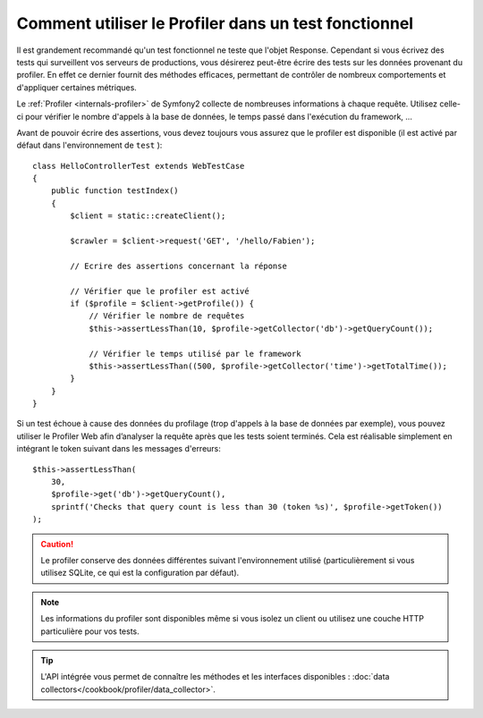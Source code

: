 .. index::
   single: Tests; Profiling

Comment utiliser le Profiler dans un test fonctionnel
=====================================================

Il est grandement recommandé qu'un test fonctionnel ne teste que l'objet Response.
Cependant si vous écrivez des tests qui surveillent vos serveurs de productions, vous
désirerez peut-être écrire des tests sur les données provenant du profiler. En effet
ce dernier fournit des méthodes efficaces, permettant de contrôler de nombreux
comportements et d'appliquer certaines métriques.

Le :ref:`Profiler <internals-profiler>` de Symfony2 collecte de nombreuses
informations à chaque requête. Utilisez celle-ci pour vérifier le nombre d'appels
à la base de données, le temps passé dans l'exécution du framework, ...

Avant de pouvoir écrire des assertions, vous devez toujours vous assurez que le profiler
est disponible (il est activé par défaut dans l'environnement de ``test`` )::

    class HelloControllerTest extends WebTestCase
    {
        public function testIndex()
        {
            $client = static::createClient();
            
            $crawler = $client->request('GET', '/hello/Fabien');

            // Ecrire des assertions concernant la réponse

            // Vérifier que le profiler est activé
            if ($profile = $client->getProfile()) {
                // Vérifier le nombre de requêtes
                $this->assertLessThan(10, $profile->getCollector('db')->getQueryCount());

                // Vérifier le temps utilisé par le framework
                $this->assertLessThan((500, $profile->getCollector('time')->getTotalTime());
            }
        }
    }

Si un test échoue à cause des données du profilage (trop d'appels à la base de données
par exemple), vous pouvez utiliser le Profiler Web afin d’analyser la requête après que
les tests soient terminés. Cela est réalisable simplement en intégrant le token suivant
dans les messages d'erreurs::

    $this->assertLessThan(
        30,
        $profile->get('db')->getQueryCount(),
        sprintf('Checks that query count is less than 30 (token %s)', $profile->getToken())
    );

.. caution::

     Le profiler conserve des données différentes suivant l'environnement utilisé
     (particulièrement si vous utilisez SQLite, ce qui est la configuration par
     défaut).

.. note::

    Les informations du profiler sont disponibles même si vous isolez un client
    ou utilisez une couche HTTP particulière pour vos tests.

.. tip::

    L'API intégrée vous permet de connaître les méthodes et les interfaces disponibles :
    :doc:`data collectors</cookbook/profiler/data_collector>`.

